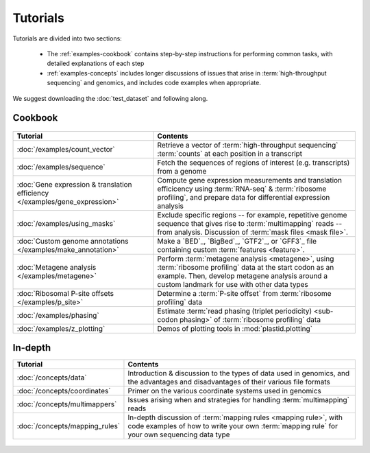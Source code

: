 Tutorials
=========
Tutorials are divided into two sections:

  - The :ref:`examples-cookbook` contains step-by-step instructions for
    performing common tasks, with detailed explanations of each step
  
  - :ref:`examples-concepts` includes longer discussions of issues that arise
    in :term:`high-throughput sequencing` and genomics, and includes code
    examples when appropriate. 
  
We suggest downloading the :doc:`test_dataset` and following along.

 
 .. _examples-cookbook:

Cookbook
--------

 .. toctree::
    :hidden:
    :maxdepth: 4
    :glob:
    
    /examples/*
    
    
    
============================================================================    ===========================================================================================
**Tutorial**                                                                    **Contents**
----------------------------------------------------------------------------    -------------------------------------------------------------------------------------------
:doc:`/examples/count_vector`                                                   Retrieve a vector of :term:`high-throughput sequencing` :term:`counts`
                                                                                at each position in a transcript

:doc:`/examples/sequence`                                                       Fetch the sequences of regions of interest (e.g. transcripts) from a genome

:doc:`Gene expression & translation efficiency </examples/gene_expression>`     Compute gene expression measurements and translation efficicency using
                                                                                :term:`RNA-seq` & :term:`ribosome profiling`, and prepare
                                                                                data for differential expression analysis

:doc:`/examples/using_masks`                                                    Exclude specific regions -- for example, repetitive genome sequence
                                                                                that gives rise to :term:`multimapping` reads -- from analysis.
                                                                                Discussion of :term:`mask files <mask file>`.

:doc:`Custom genome annotations </examples/make_annotation>`                    Make a `BED`_, `BigBed`_, `GTF2`_, or `GFF3`_ file containing
                                                                                custom :term:`features <feature>`.

:doc:`Metagene analysis </examples/metagene>`                                   Perform :term:`metagene analysis <metagene>`, using :term:`ribosome profiling`
                                                                                data at the start codon as an example. Then, develop metagene analysis around
                                                                                a custom landmark for use with other data types

:doc:`Ribosomal P-site offsets </examples/p_site>`                              Determine a :term:`P-site offset` from :term:`ribosome profiling` data

:doc:`/examples/phasing`                                                        Estimate :term:`read phasing (triplet periodicity) <sub-codon phasing>`
                                                                                of :term:`ribosome profiling` data

:doc:`/examples/z_plotting`                                                     Demos of plotting tools in :mod:`plastid.plotting`
============================================================================    ===========================================================================================


 .. _examples-concepts:
 
In-depth
--------

===============================================================    ===========================================================================================
**Tutorial**                                                       **Contents**
---------------------------------------------------------------    -------------------------------------------------------------------------------------------
:doc:`/concepts/data`                                              Introduction & discussion to the types of data used in genomics, 
                                                                   and the advantages and disadvantages of their various file formats

:doc:`/concepts/coordinates`                                       Primer on the various coordinate systems used in genomics

:doc:`/concepts/multimappers`                                      Issues arising when and strategies for handling :term:`multimapping` reads

:doc:`/concepts/mapping_rules`                                     In-depth discussion of :term:`mapping rules <mapping rule>`, with code examples
                                                                   of how to write your own :term:`mapping rule` for your own sequencing data type
===============================================================    ===========================================================================================


 .. toctree::
    :hidden:
    :maxdepth: 4
    :glob:
    
    /concepts/*
        
